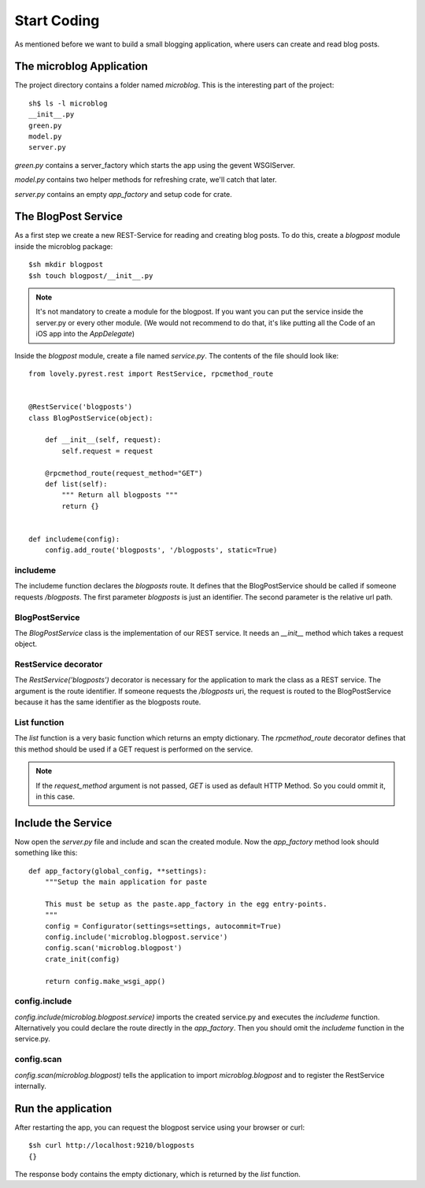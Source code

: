 ============
Start Coding
============

As mentioned before we want to build a small blogging application, where
users can create and read blog posts.

The microblog Application
=========================

The project directory contains a folder named `microblog`.
This is the interesting part of the project::

    sh$ ls -l microblog
    __init__.py
    green.py
    model.py
    server.py

`green.py` contains a server_factory which starts the app using the
gevent WSGIServer.

`model.py` contains two helper methods for refreshing crate, we'll catch that later.

`server.py` contains an empty `app_factory` and setup code for crate.

The BlogPost Service
====================

As a first step we create a new REST-Service for reading and creating blog posts. To do this, create a `blogpost` module inside the microblog package::

    $sh mkdir blogpost
    $sh touch blogpost/__init__.py

.. note::

   It's not mandatory to create a module for the blogpost. If you want you can
   put the service inside the server.py or every other module.
   (We would not recommend to do that, it's like putting all the Code of an iOS
   app into the `AppDelegate`)

Inside the `blogpost` module, create a file named `service.py`. The contents
of the file should look like::

    from lovely.pyrest.rest import RestService, rpcmethod_route
    
    
    @RestService('blogposts')
    class BlogPostService(object):
    
        def __init__(self, request):
            self.request = request
    
        @rpcmethod_route(request_method="GET")
        def list(self):
            """ Return all blogposts """
            return {}
    
    
    def includeme(config):
        config.add_route('blogposts', '/blogposts', static=True)

includeme
---------

The includeme function declares the `blogposts` route. It defines that the
BlogPostService should be called if someone requests `/blogposts`.
The first parameter `blogposts` is just an identifier.
The second parameter is the relative url path.

BlogPostService
---------------

The `BlogPostService` class is the implementation of our REST service. 
It needs an `__init__` method which takes a request object.

RestService decorator
---------------------

The `RestService('blogposts')` decorator is necessary for the application to mark the class as a REST service.
The argument is the route identifier. If someone requests the `/blogposts`
uri, the request is routed to the BlogPostService because it has the same
identifier as the blogposts route.

List function
-------------

The `list` function is a very basic function which returns an empty dictionary.
The `rpcmethod_route` decorator defines that this method should be used
if a GET request is performed on the service.

.. note::

    If the `request_method` argument is not passed, `GET` is used as default
    HTTP Method. So you could ommit it, in this case.

Include the Service
===================

Now open the `server.py` file and include and scan the created module. Now the
`app_factory` method look should something like this::

    def app_factory(global_config, **settings):
        """Setup the main application for paste
    
        This must be setup as the paste.app_factory in the egg entry-points.
        """
        config = Configurator(settings=settings, autocommit=True)
        config.include('microblog.blogpost.service')
        config.scan('microblog.blogpost')
        crate_init(config)
    
        return config.make_wsgi_app()

config.include
--------------

`config.include(microblog.blogpost.service)` imports the created service.py
and executes the `includeme` function. Alternatively you could declare the route
directly in the `app_factory`. Then you should omit the `includeme` function in
the service.py.

config.scan
-----------

`config.scan(microblog.blogpost)` tells the application to import
`microblog.blogpost` and to register the RestService internally.

Run the application
===================

After restarting the app, you can request the blogpost service using your browser
or curl::

    $sh curl http://localhost:9210/blogposts
    {}

The response body contains the empty dictionary, which is returned by the
`list` function.
